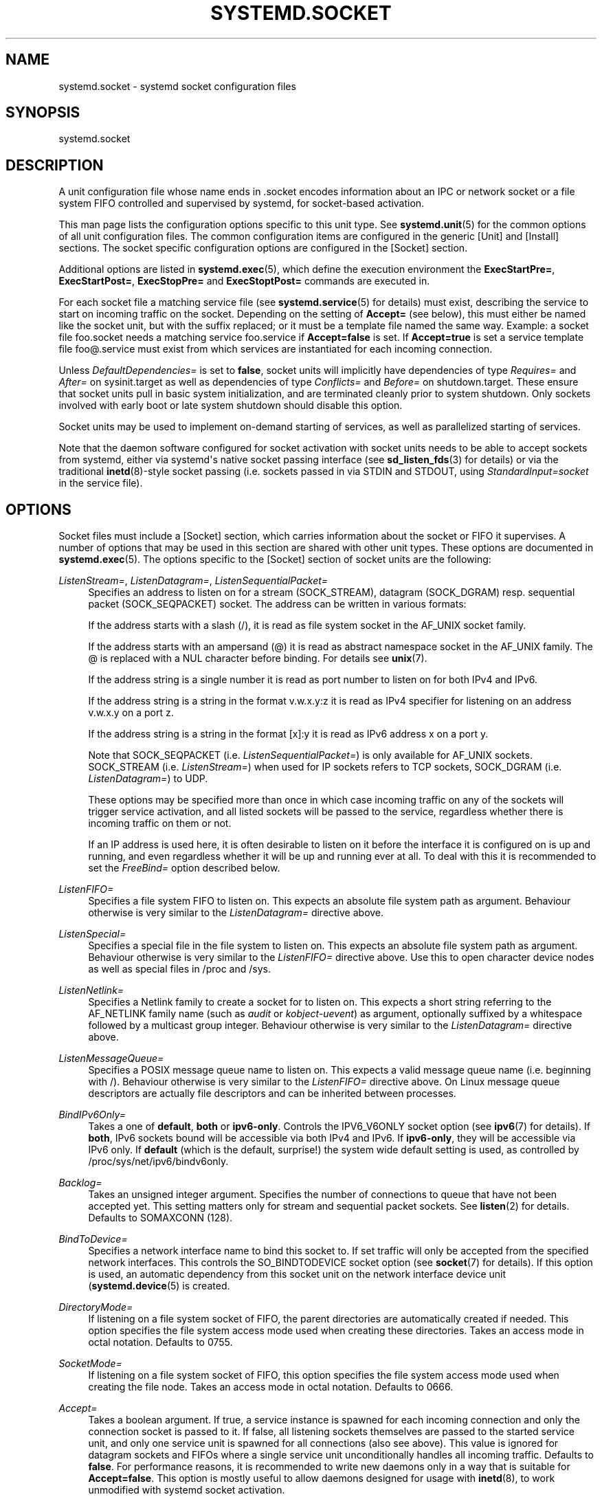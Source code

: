 '\" t
.\"     Title: systemd.socket
.\"    Author: Lennart Poettering <lennart@poettering.net>
.\" Generator: DocBook XSL Stylesheets v1.76.1 <http://docbook.sf.net/>
.\"      Date: 06/16/2011
.\"    Manual: systemd.socket
.\"    Source: systemd
.\"  Language: English
.\"
.TH "SYSTEMD\&.SOCKET" "5" "06/16/2011" "systemd" "systemd.socket"
.\" -----------------------------------------------------------------
.\" * Define some portability stuff
.\" -----------------------------------------------------------------
.\" ~~~~~~~~~~~~~~~~~~~~~~~~~~~~~~~~~~~~~~~~~~~~~~~~~~~~~~~~~~~~~~~~~
.\" http://bugs.debian.org/507673
.\" http://lists.gnu.org/archive/html/groff/2009-02/msg00013.html
.\" ~~~~~~~~~~~~~~~~~~~~~~~~~~~~~~~~~~~~~~~~~~~~~~~~~~~~~~~~~~~~~~~~~
.ie \n(.g .ds Aq \(aq
.el       .ds Aq '
.\" -----------------------------------------------------------------
.\" * set default formatting
.\" -----------------------------------------------------------------
.\" disable hyphenation
.nh
.\" disable justification (adjust text to left margin only)
.ad l
.\" -----------------------------------------------------------------
.\" * MAIN CONTENT STARTS HERE *
.\" -----------------------------------------------------------------
.SH "NAME"
systemd.socket \- systemd socket configuration files
.SH "SYNOPSIS"
.PP
systemd\&.socket
.SH "DESCRIPTION"
.PP
A unit configuration file whose name ends in
\&.socket
encodes information about an IPC or network socket or a file system FIFO controlled and supervised by systemd, for socket\-based activation\&.
.PP
This man page lists the configuration options specific to this unit type\&. See
\fBsystemd.unit\fR(5)
for the common options of all unit configuration files\&. The common configuration items are configured in the generic [Unit] and [Install] sections\&. The socket specific configuration options are configured in the [Socket] section\&.
.PP
Additional options are listed in
\fBsystemd.exec\fR(5), which define the execution environment the
\fBExecStartPre=\fR,
\fBExecStartPost=\fR,
\fBExecStopPre=\fR
and
\fBExecStoptPost=\fR
commands are executed in\&.
.PP
For each socket file a matching service file (see
\fBsystemd.service\fR(5)
for details) must exist, describing the service to start on incoming traffic on the socket\&. Depending on the setting of
\fBAccept=\fR
(see below), this must either be named like the socket unit, but with the suffix replaced; or it must be a template file named the same way\&. Example: a socket file
foo\&.socket
needs a matching service
foo\&.service
if
\fBAccept=false\fR
is set\&. If
\fBAccept=true\fR
is set a service template file
foo@\&.service
must exist from which services are instantiated for each incoming connection\&.
.PP
Unless
\fIDefaultDependencies=\fR
is set to
\fBfalse\fR, socket units will implicitly have dependencies of type
\fIRequires=\fR
and
\fIAfter=\fR
on
sysinit\&.target
as well as dependencies of type
\fIConflicts=\fR
and
\fIBefore=\fR
on
shutdown\&.target\&. These ensure that socket units pull in basic system initialization, and are terminated cleanly prior to system shutdown\&. Only sockets involved with early boot or late system shutdown should disable this option\&.
.PP
Socket units may be used to implement on\-demand starting of services, as well as parallelized starting of services\&.
.PP
Note that the daemon software configured for socket activation with socket units needs to be able to accept sockets from systemd, either via systemd\*(Aqs native socket passing interface (see
\fBsd_listen_fds\fR(3)
for details) or via the traditional
\fBinetd\fR(8)\-style socket passing (i\&.e\&. sockets passed in via STDIN and STDOUT, using
\fIStandardInput=socket\fR
in the service file)\&.
.SH "OPTIONS"
.PP
Socket files must include a [Socket] section, which carries information about the socket or FIFO it supervises\&. A number of options that may be used in this section are shared with other unit types\&. These options are documented in
\fBsystemd.exec\fR(5)\&. The options specific to the [Socket] section of socket units are the following:
.PP
\fIListenStream=\fR, \fIListenDatagram=\fR, \fIListenSequentialPacket=\fR
.RS 4
Specifies an address to listen on for a stream (SOCK_STREAM), datagram (SOCK_DGRAM) resp\&. sequential packet (SOCK_SEQPACKET) socket\&. The address can be written in various formats:
.sp
If the address starts with a slash (/), it is read as file system socket in the AF_UNIX socket family\&.
.sp
If the address starts with an ampersand (@) it is read as abstract namespace socket in the AF_UNIX family\&. The @ is replaced with a NUL character before binding\&. For details see
\fBunix\fR(7)\&.
.sp
If the address string is a single number it is read as port number to listen on for both IPv4 and IPv6\&.
.sp
If the address string is a string in the format v\&.w\&.x\&.y:z it is read as IPv4 specifier for listening on an address v\&.w\&.x\&.y on a port z\&.
.sp
If the address string is a string in the format [x]:y it is read as IPv6 address x on a port y\&.
.sp
Note that SOCK_SEQPACKET (i\&.e\&.
\fIListenSequentialPacket=\fR) is only available for AF_UNIX sockets\&. SOCK_STREAM (i\&.e\&.
\fIListenStream=\fR) when used for IP sockets refers to TCP sockets, SOCK_DGRAM (i\&.e\&.
\fIListenDatagram=\fR) to UDP\&.
.sp
These options may be specified more than once in which case incoming traffic on any of the sockets will trigger service activation, and all listed sockets will be passed to the service, regardless whether there is incoming traffic on them or not\&.
.sp
If an IP address is used here, it is often desirable to listen on it before the interface it is configured on is up and running, and even regardless whether it will be up and running ever at all\&. To deal with this it is recommended to set the
\fIFreeBind=\fR
option described below\&.
.RE
.PP
\fIListenFIFO=\fR
.RS 4
Specifies a file system FIFO to listen on\&. This expects an absolute file system path as argument\&. Behaviour otherwise is very similar to the
\fIListenDatagram=\fR
directive above\&.
.RE
.PP
\fIListenSpecial=\fR
.RS 4
Specifies a special file in the file system to listen on\&. This expects an absolute file system path as argument\&. Behaviour otherwise is very similar to the
\fIListenFIFO=\fR
directive above\&. Use this to open character device nodes as well as special files in
/proc
and
/sys\&.
.RE
.PP
\fIListenNetlink=\fR
.RS 4
Specifies a Netlink family to create a socket for to listen on\&. This expects a short string referring to the AF_NETLINK family name (such as
\fIaudit\fR
or
\fIkobject\-uevent\fR) as argument, optionally suffixed by a whitespace followed by a multicast group integer\&. Behaviour otherwise is very similar to the
\fIListenDatagram=\fR
directive above\&.
.RE
.PP
\fIListenMessageQueue=\fR
.RS 4
Specifies a POSIX message queue name to listen on\&. This expects a valid message queue name (i\&.e\&. beginning with /)\&. Behaviour otherwise is very similar to the
\fIListenFIFO=\fR
directive above\&. On Linux message queue descriptors are actually file descriptors and can be inherited between processes\&.
.RE
.PP
\fIBindIPv6Only=\fR
.RS 4
Takes a one of
\fBdefault\fR,
\fBboth\fR
or
\fBipv6\-only\fR\&. Controls the IPV6_V6ONLY socket option (see
\fBipv6\fR(7)
for details)\&. If
\fBboth\fR, IPv6 sockets bound will be accessible via both IPv4 and IPv6\&. If
\fBipv6\-only\fR, they will be accessible via IPv6 only\&. If
\fBdefault\fR
(which is the default, surprise!) the system wide default setting is used, as controlled by
/proc/sys/net/ipv6/bindv6only\&.
.RE
.PP
\fIBacklog=\fR
.RS 4
Takes an unsigned integer argument\&. Specifies the number of connections to queue that have not been accepted yet\&. This setting matters only for stream and sequential packet sockets\&. See
\fBlisten\fR(2)
for details\&. Defaults to SOMAXCONN (128)\&.
.RE
.PP
\fIBindToDevice=\fR
.RS 4
Specifies a network interface name to bind this socket to\&. If set traffic will only be accepted from the specified network interfaces\&. This controls the SO_BINDTODEVICE socket option (see
\fBsocket\fR(7)
for details)\&. If this option is used, an automatic dependency from this socket unit on the network interface device unit (\fBsystemd.device\fR(5)
is created\&.
.RE
.PP
\fIDirectoryMode=\fR
.RS 4
If listening on a file system socket of FIFO, the parent directories are automatically created if needed\&. This option specifies the file system access mode used when creating these directories\&. Takes an access mode in octal notation\&. Defaults to 0755\&.
.RE
.PP
\fISocketMode=\fR
.RS 4
If listening on a file system socket of FIFO, this option specifies the file system access mode used when creating the file node\&. Takes an access mode in octal notation\&. Defaults to 0666\&.
.RE
.PP
\fIAccept=\fR
.RS 4
Takes a boolean argument\&. If true, a service instance is spawned for each incoming connection and only the connection socket is passed to it\&. If false, all listening sockets themselves are passed to the started service unit, and only one service unit is spawned for all connections (also see above)\&. This value is ignored for datagram sockets and FIFOs where a single service unit unconditionally handles all incoming traffic\&. Defaults to
\fBfalse\fR\&. For performance reasons, it is recommended to write new daemons only in a way that is suitable for
\fBAccept=false\fR\&. This option is mostly useful to allow daemons designed for usage with
\fBinetd\fR(8), to work unmodified with systemd socket activation\&.
.RE
.PP
\fIMaxConnections=\fR
.RS 4
The maximum number of connections to simultaneously run services instances for, when
\fBAccept=true\fR
is set\&. If more concurrent connections are coming in, they will be refused until at least one existing connection is terminated\&. This setting has no effect for sockets configured with
\fBAccept=no\fR
or datagram sockets\&. Defaults to 64\&.
.RE
.PP
\fIKeepAlive=\fR
.RS 4
Takes a boolean argument\&. If true, the TCP/IP stack will send a keep alive message after 2h (depending on the configuration of
/proc/sys/net/ipv4/tcp_keepalive_time) for all TCP streams accepted on this socket\&. This controls the SO_KEEPALIVE socket option (see
\fBsocket\fR(7)
and the
\m[blue]\fBTCP Keepalive HOWTO\fR\m[]\&\s-2\u[1]\d\s+2
for details\&.) Defaults to
\fBfalse\fR\&.
.RE
.PP
\fIPriority=\fR
.RS 4
Takes an integer argument controlling the priority for all traffic sent from this socket\&. This controls the SO_PRIORITY socket option (see
\fBsocket\fR(7)
for details\&.)\&.
.RE
.PP
\fIReceiveBuffer=\fR, \fISendBuffer=\fR
.RS 4
Takes an integer argument controlling the receive resp\&. send buffer sizes of this socket\&. This controls the SO_RCVBUF resp\&. SO_SNDBUF socket options (see
\fBsocket\fR(7)
for details\&.)\&.
.RE
.PP
\fIIPTOS=\fR
.RS 4
Takes an integer argument controlling the IP Type\-Of\-Service field for packets generated from this socket\&. This controls the IP_TOS socket option (see
\fBip\fR(7)
for details\&.)\&. Either a numeric string or one of
\fBlow\-delay\fR,
\fBthroughput\fR,
\fBreliability\fR
or
\fBlow\-cost\fR
may be specified\&.
.RE
.PP
\fIIPTTL=\fR
.RS 4
Takes an integer argument controlling the IPv4 Time\-To\-Live/IPv6 Hop\-Count field for packets generated from this socket\&. This sets the IP_TTL/IPV6_UNICAST_HOPS socket options (see
\fBip\fR(7)
and
\fBipv6\fR(7)
for details\&.)
.RE
.PP
\fIMark=\fR
.RS 4
Takes an integer value\&. Controls the firewall mark of packets generated by this socket\&. This can be used in the firewall logic to filter packets from this socket\&. This sets the SO_MARK socket option\&. See
\fBiptables\fR(8)
for details\&.
.RE
.PP
\fIPipeSize=\fR
.RS 4
Takes an integer value\&. Controls the pipe buffer size of FIFOs configured in this socket unit\&. See
\fBfcntl\fR(2)
for details\&.
.RE
.PP
\fIMessageQueueMaxMessages=\fR, \fIMessageQueueMessageSize=\fR
.RS 4
These two settings take integer values and control the mq_maxmsg resp\&. mq_msgsize field when creating the message queue\&. Note that either none or both of these variables need to be set\&. See
\fBmq_setattr\fR(3)
for details\&.
.RE
.PP
\fIFreeBind=\fR
.RS 4
Takes a boolean value\&. Controls whether the socket can be bound to non\-local IP addresses\&. This is useful to configure sockets listening on specific IP addresses before those IP addresses are successfully configured on a network interface\&. This sets the IP_FREEBIND socket option\&. For robustness reasons it is recommended to use this option whenever you bind a socket to a specific IP address\&. Defaults to
\fBfalse\fR\&.
.RE
.PP
\fITransparent=\fR
.RS 4
Takes a boolean value\&. Controls the IP_TRANSPARENT option\&. Defaults to
\fBfalse\fR\&.
.RE
.PP
\fIBroadcast=\fR
.RS 4
Takes a boolean value\&. This controls the SO_BROADCAST option, which allows boradcast datagrams to be sent from this socket\&. Defaults to
\fBfalse\fR\&.
.RE
.PP
\fITCPCongestion=\fR
.RS 4
Takes a string value\&. Controls the TCP congestion algorithm used by this socket\&. Should be one of "westwood", "veno", "cubic", "lp" or any other available algorithm supported by the IP stack\&. This setting applies only to stream sockets\&.
.RE
.PP
\fIExecStartPre=\fR, \fIExecStartPost=\fR
.RS 4
Takes one or more command lines, which are executed before (resp\&. after) the listening sockets/FIFOs are created and bound\&. The first token of the command line must be an absolute file name, then followed by arguments for the process\&. Multiple command lines may be specified following the same scheme as used for
\fIExecStartPre=\fR
of service unit files\&.
.RE
.PP
\fIExecStopPre=\fR, \fIExecStopPost=\fR
.RS 4
Additional commands that are executed before (resp\&. after) the listening sockets/FIFOs are closed and removed\&. Multiple command lines may be specified following the same scheme as used for
\fIExecStartPre=\fR
of service unit files\&.
.RE
.PP
\fITimeoutSec=\fR
.RS 4
Configures the time to wait for the commands specified in
\fIExecStartPre=\fR,
\fIExecStartPost=\fR,
\fIExecStopPre=\fR
and
\fIExecStopPost=\fR
to finish\&. If a command does not exit within the configured time, the socket will be considered failed and be shut down again\&. All commands still running, will be terminated forcibly via SIGTERM, and after another delay of this time with SIGKILL\&. (See
\fBKillMode=\fR
below\&.) Takes a unit\-less value in seconds, or a time span value such as "5min 20s"\&. Pass 0 to disable the timeout logic\&. Defaults to 90s\&.
.RE
.PP
\fIKillMode=\fR
.RS 4
Specifies how processes of this socket unit shall be killed\&. One of
\fBcontrol\-group\fR,
\fBprocess\fR,
\fBnone\fR\&.
.sp
This option is mostly equivalent to the
\fBKillMode=\fR
option of service files\&. See
\fBsystemd.service\fR(5)
for details\&.
.RE
.PP
\fIKillSignal=\fR
.RS 4
Specifies which signal to use when killing a process of this socket\&. Defaults to SIGTERM\&.
.RE
.PP
\fISendSIGKILL=\fR
.RS 4
Specifies whether to send SIGKILL to remaining processes after a timeout, if the normal shutdown procedure left processes of the socket around\&. Takes a boolean value\&. Defaults to "yes"\&.
.RE
.PP
\fIService=\fR
.RS 4
Specifies the service unit name to activate on incoming traffic\&. This defaults to the service that bears the same name as the socket (ignoring the different suffixes)\&. In most cases it should not be necessary to use this option\&.
.RE
.SH "SEE ALSO"
.PP

\fBsystemd\fR(1),
\fBsystemctl\fR(8),
\fBsystemd.unit\fR(5),
\fBsystemd.exec\fR(5),
\fBsystemd.service\fR(5)
.SH "AUTHOR"
.PP
\fBLennart Poettering\fR <\&lennart@poettering\&.net\&>
.RS 4
Developer
.RE
.SH "NOTES"
.IP " 1." 4
TCP Keepalive HOWTO
.RS 4
\%http://www.tldp.org/HOWTO/html_single/TCP-Keepalive-HOWTO/
.RE
